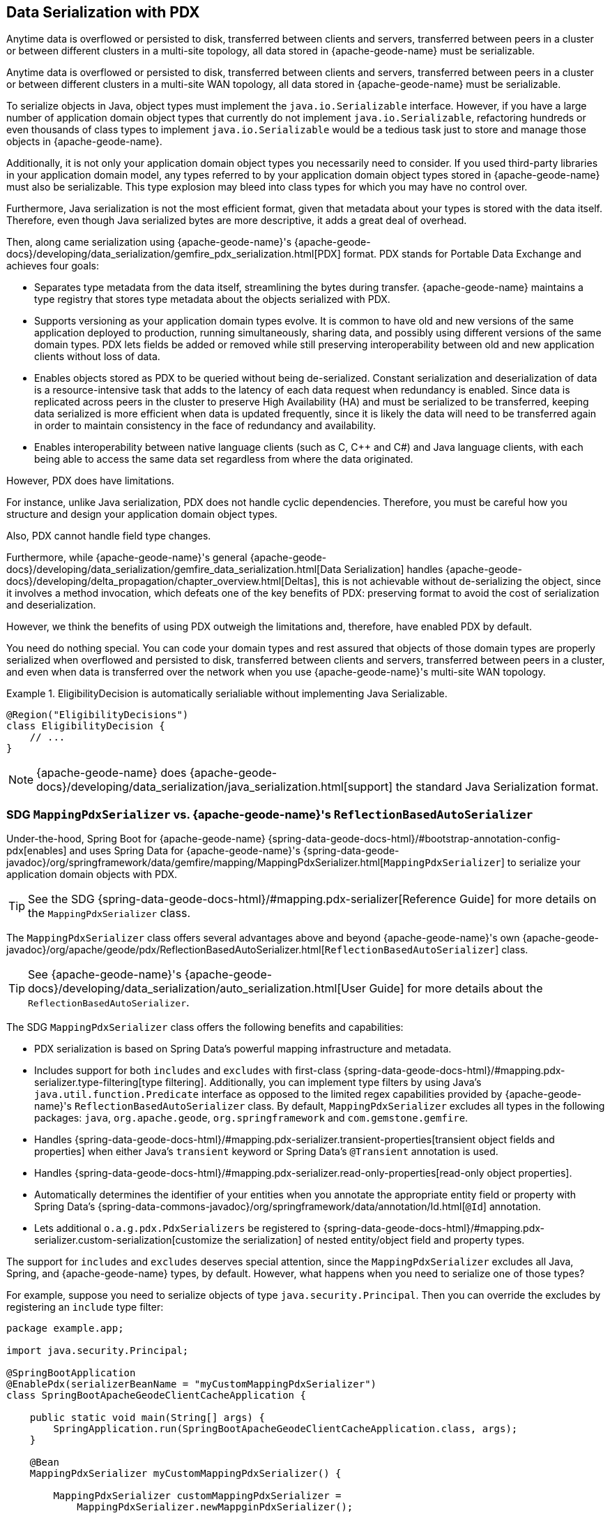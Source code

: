 [[geode-data-serialization]]
== Data Serialization with PDX
:geode-name: {apache-geode-name}

Anytime data is overflowed or persisted to disk, transferred between clients and servers, transferred between peers in a cluster or between
different clusters in a multi-site topology, all data stored in {geode-name} must be serializable.

Anytime data is overflowed or persisted to disk, transferred between clients and servers, transferred between peers
in a cluster or between different clusters in a multi-site WAN topology, all data stored in {geode-name} must be
serializable.

To serialize objects in Java, object types must implement the `java.io.Serializable` interface. However, if you have a
large number of application domain object types that currently do not implement `java.io.Serializable`, refactoring
hundreds or even thousands of class types to implement `java.io.Serializable` would be a tedious task just to store
and manage those objects in {geode-name}.

Additionally, it is not only your application domain object types you necessarily need to consider. If you used
third-party libraries in your application domain model, any types referred to by your application domain object types
stored in {geode-name} must also be serializable. This type explosion may bleed into class types for which you may have
no control over.

Furthermore, Java serialization is not the most efficient format, given that metadata about your types is stored with
the data itself. Therefore, even though Java serialized bytes are more descriptive, it adds a great deal of overhead.

Then, along came serialization using {geode-name}'s
{apache-geode-docs}/developing/data_serialization/gemfire_pdx_serialization.html[PDX] format.
PDX stands for Portable Data Exchange and achieves four goals:

* Separates type metadata from the data itself, streamlining the bytes during transfer. {geode-name} maintains a type
registry that stores type metadata about the objects serialized with PDX.

* Supports versioning as your application domain types evolve. It is common to have old and new versions of the same
application deployed to production, running simultaneously, sharing data, and possibly using different versions of the
same domain types. PDX lets fields be added or removed while still preserving interoperability between old and new
application clients without loss of data.

* Enables objects stored as PDX to be queried without being de-serialized. Constant serialization and deserialization of
data is a resource-intensive task that adds to the latency of each data request when redundancy is enabled. Since data
is replicated across peers in the cluster to preserve High Availability (HA) and must be serialized to be transferred,
keeping data serialized is more efficient when data is updated frequently, since it is likely the data will need to be
transferred again in order to maintain consistency in the face of redundancy and availability.

* Enables interoperability between native language clients (such as C, C++ and C#) and Java language clients, with each
being able to access the same data set regardless from where the data originated.

However, PDX does have limitations.

For instance, unlike Java serialization, PDX does not handle cyclic dependencies. Therefore, you must be careful how you
structure and design your application domain object types.

Also, PDX cannot handle field type changes.

Furthermore, while {geode-name}'s general {apache-geode-docs}/developing/data_serialization/gemfire_data_serialization.html[Data Serialization]
handles {apache-geode-docs}/developing/delta_propagation/chapter_overview.html[Deltas], this is not achievable without
de-serializing the object, since it involves a method invocation, which defeats one of the key benefits of PDX:
preserving format to avoid the cost of serialization and deserialization.

However, we think the benefits of using PDX outweigh the limitations and, therefore, have enabled PDX by default.

You need do nothing special. You can code your domain types and rest assured that objects of those domain types are
properly serialized when overflowed and persisted to disk, transferred between clients and servers, transferred between
peers in a cluster, and even when data is transferred over the network when you use {geode-name}'s multi-site WAN
topology.

.EligibilityDecision is automatically serialiable without implementing Java Serializable.
====
[source,java]
----
@Region("EligibilityDecisions")
class EligibilityDecision {
    // ...
}
----
====

NOTE: {geode-name} does {apache-geode-docs}/developing/data_serialization/java_serialization.html[support] the standard
Java Serialization format.

=== SDG `MappingPdxSerializer` vs. {geode-name}'s `ReflectionBasedAutoSerializer`

Under-the-hood, Spring Boot for {geode-name} {spring-data-geode-docs-html}/#bootstrap-annotation-config-pdx[enables]
and uses Spring Data for {geode-name}'s
{spring-data-geode-javadoc}/org/springframework/data/gemfire/mapping/MappingPdxSerializer.html[`MappingPdxSerializer`]
to serialize your application domain objects with PDX.

TIP: See the SDG {spring-data-geode-docs-html}/#mapping.pdx-serializer[Reference Guide] for more details
on the `MappingPdxSerializer` class.

The `MappingPdxSerializer` class offers several advantages above and beyond {geode-name}'s own
{apache-geode-javadoc}/org/apache/geode/pdx/ReflectionBasedAutoSerializer.html[`ReflectionBasedAutoSerializer`] class.

TIP: See {geode-name}'s {apache-geode-docs}/developing/data_serialization/auto_serialization.html[User Guide]
for more details about the `ReflectionBasedAutoSerializer`.

The SDG `MappingPdxSerializer` class offers the following benefits and capabilities:

* PDX serialization is based on Spring Data's powerful mapping infrastructure and metadata.

* Includes support for both `includes` and `excludes` with first-class
{spring-data-geode-docs-html}/#mapping.pdx-serializer.type-filtering[type filtering].
Additionally, you can implement type filters by using Java's `java.util.function.Predicate` interface as opposed to
the limited regex capabilities provided by {geode-name}'s `ReflectionBasedAutoSerializer` class. By default,
`MappingPdxSerializer` excludes all types in the following packages: `java`, `org.apache.geode`, `org.springframework`
and `com.gemstone.gemfire`.

* Handles {spring-data-geode-docs-html}/#mapping.pdx-serializer.transient-properties[transient object fields
and properties] when either Java's `transient` keyword or Spring Data's `@Transient` annotation is used.

* Handles {spring-data-geode-docs-html}/#mapping.pdx-serializer.read-only-properties[read-only object properties].

* Automatically determines the identifier of your entities when you annotate the appropriate entity field or property
with Spring Data's {spring-data-commons-javadoc}/org/springframework/data/annotation/Id.html[`@Id`] annotation.

* Lets additional `o.a.g.pdx.PdxSerializers` be registered to
{spring-data-geode-docs-html}/#mapping.pdx-serializer.custom-serialization[customize the serialization]
of nested entity/object field and property types.

The support for `includes` and `excludes` deserves special attention, since the `MappingPdxSerializer` excludes all Java,
Spring, and {geode-name} types, by default. However, what happens when you need to serialize one of those types?

For example, suppose you need to serialize objects of type `java.security.Principal`. Then you can override the excludes
by registering an `include` type filter:

====
[source,java]
----
package example.app;

import java.security.Principal;

@SpringBootApplication
@EnablePdx(serializerBeanName = "myCustomMappingPdxSerializer")
class SpringBootApacheGeodeClientCacheApplication {

    public static void main(String[] args) {
        SpringApplication.run(SpringBootApacheGeodeClientCacheApplication.class, args);
    }

    @Bean
    MappingPdxSerializer myCustomMappingPdxSerializer() {

        MappingPdxSerializer customMappingPdxSerializer =
            MappingPdxSerializer.newMappginPdxSerializer();

        customMappingPdxSerializer.setIncludeTypeFilters(
            type -> Principal.class.isAssignableFrom(type));

        return customMappingPdxSerializer;
    }
}
----
====

TIP: Normally, you need not explicitly declare SDG's `@EnablePdx` annotation to enable and configure PDX. However,
if you want to override auto-configuration, as we have demonstrated above, you must do this.
